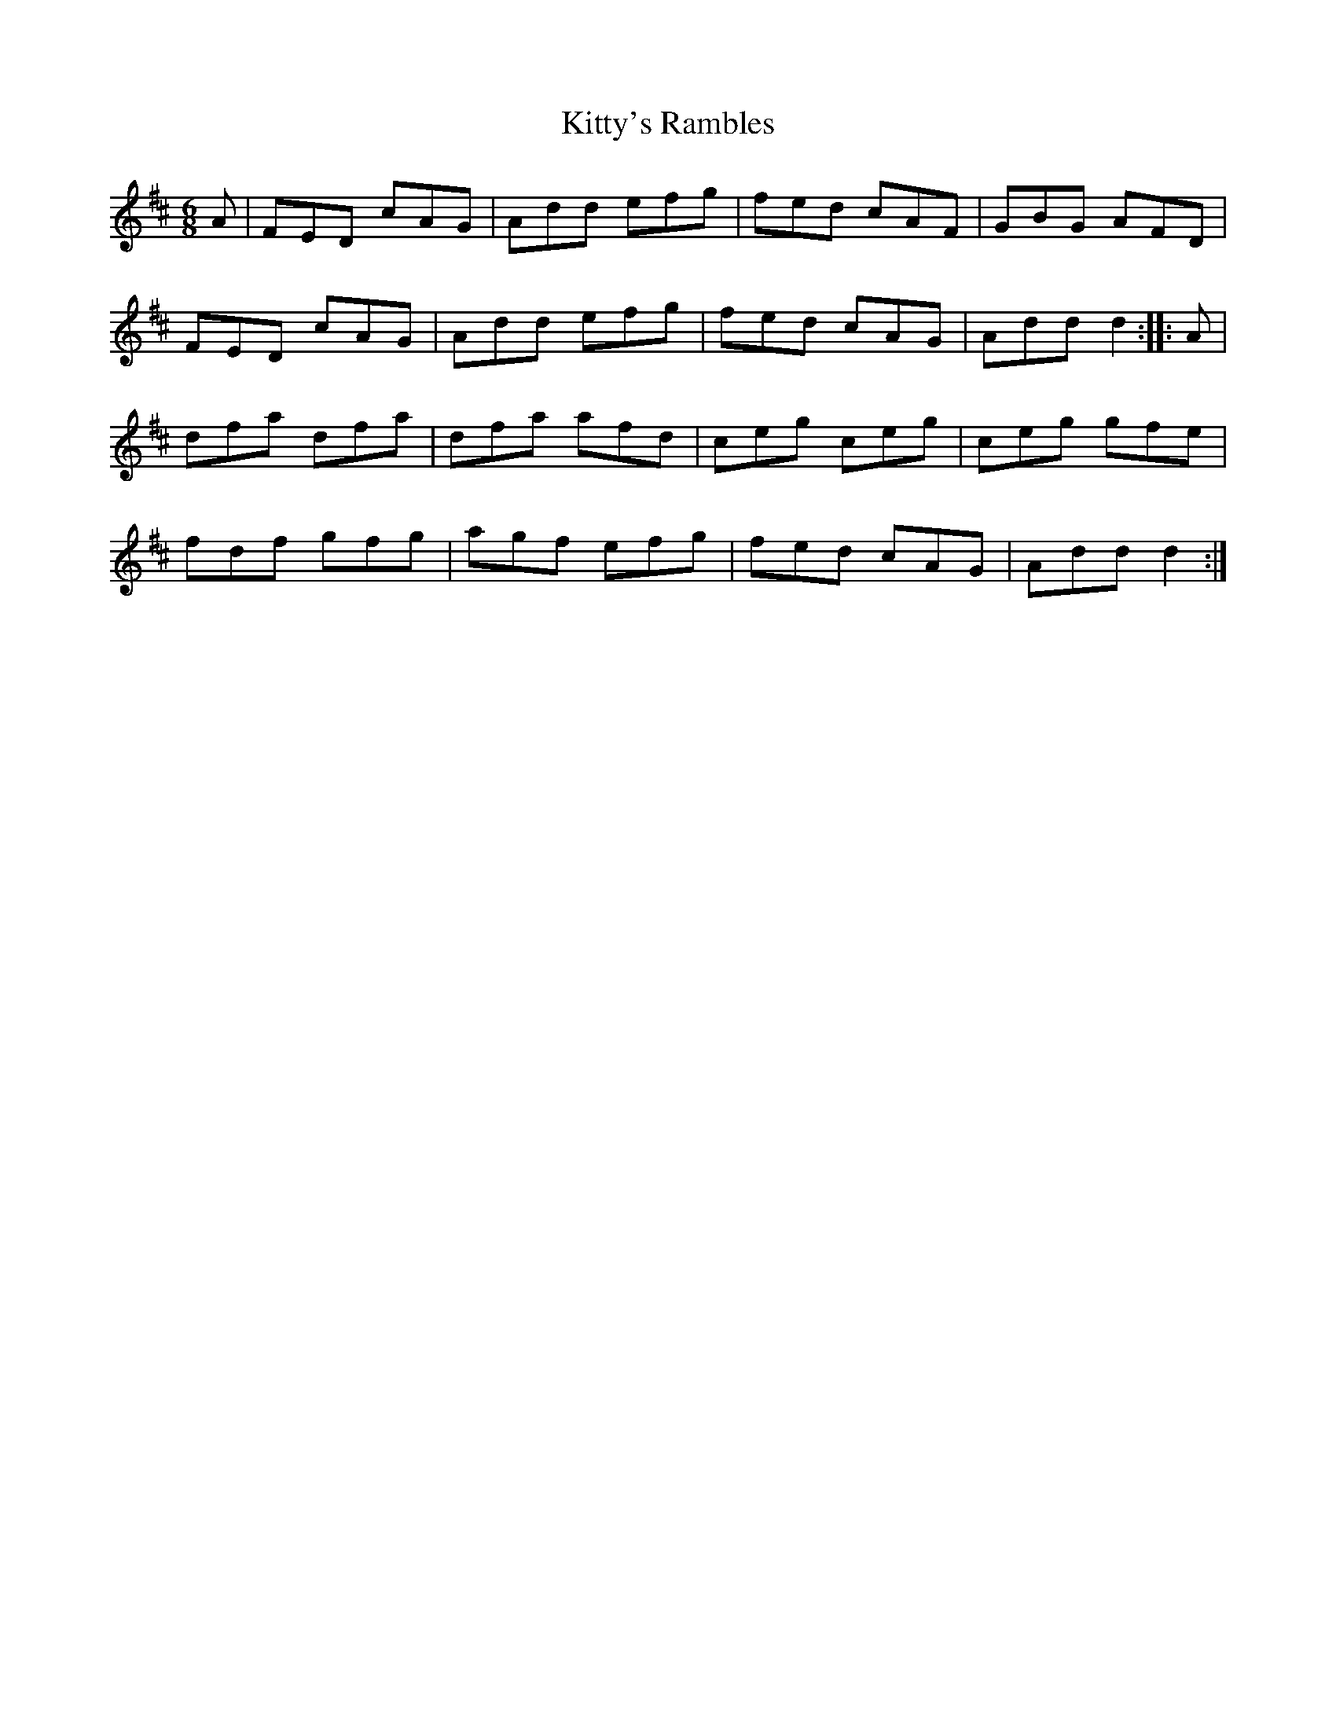 X: 22011
T: Kitty's Rambles
R: jig
M: 6/8
K: Dmajor
A|FED cAG|Add efg|fed cAF|GBG AFD|
FED cAG|Add efg|fed cAG|Add d2:|:A|
dfa dfa|dfa afd|ceg ceg|ceg gfe|
fdf gfg|agf efg|fed cAG|Add d2:|

